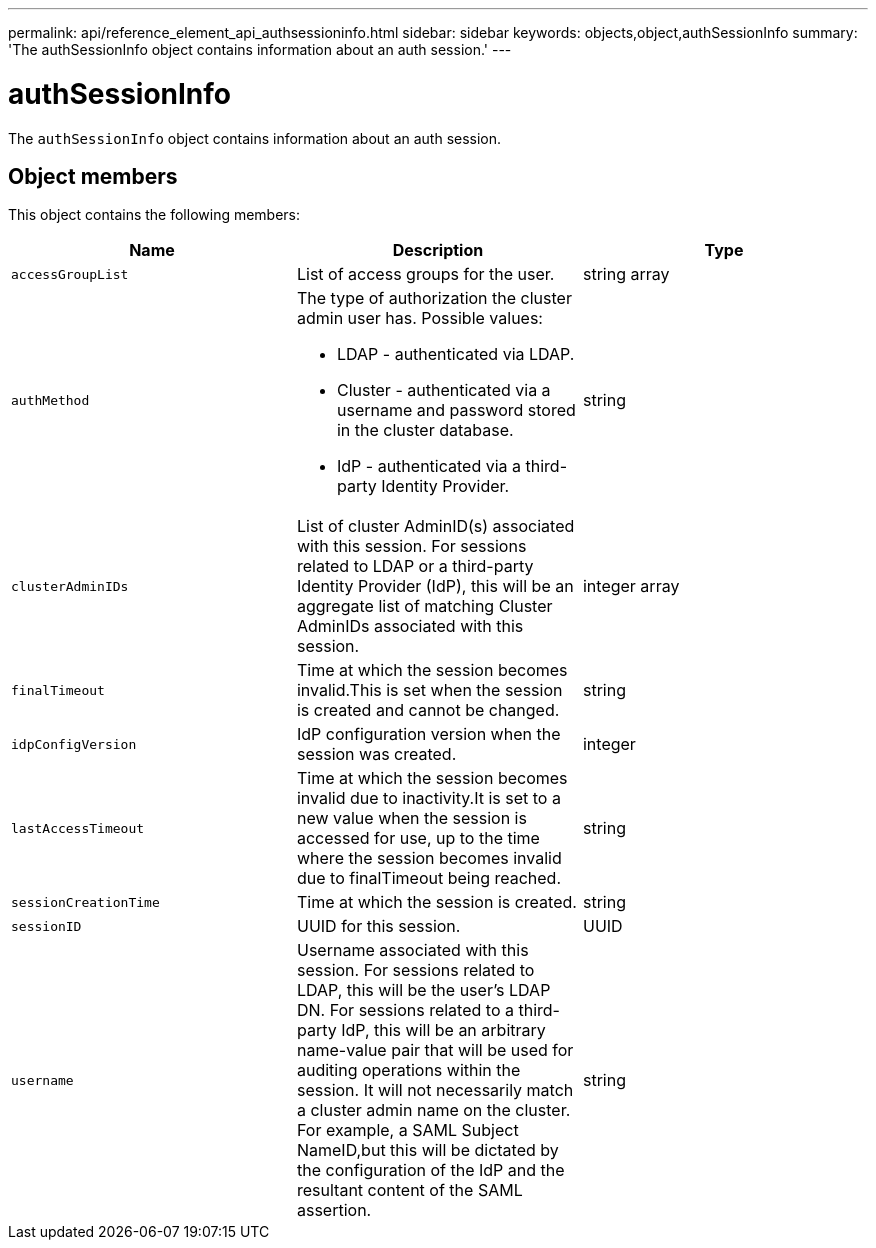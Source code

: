 ---
permalink: api/reference_element_api_authsessioninfo.html
sidebar: sidebar
keywords: objects,object,authSessionInfo
summary: 'The authSessionInfo object contains information about an auth session.'
---

= authSessionInfo
:icons: font
:imagesdir: ../media/

[.lead]
The `authSessionInfo` object contains information about an auth session.

== Object members

This object contains the following members:

[options="header"]
|===
|Name |Description |Type
a|
`accessGroupList`
a|
List of access groups for the user.
a|
string array
a|
`authMethod`
a|
The type of authorization the cluster admin user has. Possible values:

* LDAP - authenticated via LDAP.
* Cluster - authenticated via a username and password stored in the cluster database.
* IdP - authenticated via a third-party Identity Provider.

a|
string
a|
`clusterAdminIDs`
a|
List of cluster AdminID(s) associated with this session. For sessions related to LDAP or a third-party Identity Provider (IdP), this will be an aggregate list of matching Cluster AdminIDs associated with this session.
a|
integer array
a|
`finalTimeout`
a|
Time at which the session becomes invalid.This is set when the session is created and cannot be changed.
a|
string
a|
`idpConfigVersion`
a|
IdP configuration version when the session was created.
a|
integer
a|
`lastAccessTimeout`
a|
Time at which the session becomes invalid due to inactivity.It is set to a new value when the session is accessed for use, up to the time where the session becomes invalid due to finalTimeout being reached.
a|
string
a|
`sessionCreationTime`
a|
Time at which the session is created.
a|
string
a|
`sessionID`
a|
UUID for this session.
a|
UUID
a|
`username`
a|
Username associated with this session. For sessions related to LDAP, this will be the user's LDAP DN. For sessions related to a third-party IdP, this will be an arbitrary name-value pair that will be used for auditing operations within the session. It will not necessarily match a cluster admin name on the cluster. For example, a SAML Subject NameID,but this will be dictated by the configuration of the IdP and the resultant content of the SAML assertion.
a|
string
|===
